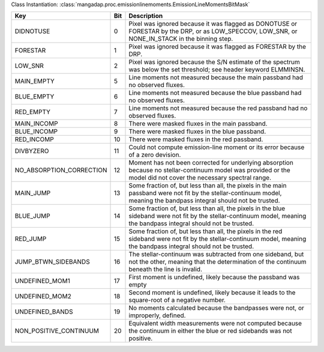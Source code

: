 Class Instantiation: :class:`mangadap.proc.emissionlinemoments.EmissionLineMomentsBitMask`

========================  ===  ======================================================================================================================================================================
Key                       Bit  Description                                                                                                                                                           
========================  ===  ======================================================================================================================================================================
DIDNOTUSE                 0    Pixel was ignored because it was flagged as DONOTUSE or FORESTAR by the DRP, or as LOW_SPECCOV, LOW_SNR, or NONE_IN_STACK in the binning step.                        
FORESTAR                  1    Pixel was ignored because it was flagged as FORESTAR by the DRP.                                                                                                      
LOW_SNR                   2    Pixel was ignored because the S/N estimate of the spectrum was below the set threshold; see header keyword ELMMINSN.                                                  
MAIN_EMPTY                5    Line moments not measured because the main passband had no observed fluxes.                                                                                           
BLUE_EMPTY                6    Line moments not measured because the blue passband had no observed fluxes.                                                                                           
RED_EMPTY                 7    Line moments not measured because the red passband had no observed fluxes.                                                                                            
MAIN_INCOMP               8    There were masked fluxes in the main passband.                                                                                                                        
BLUE_INCOMP               9    There were masked fluxes in the blue passband.                                                                                                                        
RED_INCOMP                10   There were masked fluxes in the red passband.                                                                                                                         
DIVBYZERO                 11   Could not compute emission-line moment or its error because of a zero devision.                                                                                       
NO_ABSORPTION_CORRECTION  12   Moment has not been corrected for underlying absorption because no stellar-continuum model was provided or the model did not cover the necessary spectral range.      
MAIN_JUMP                 13   Some fraction of, but less than all, the pixels in the main passband were not fit by the stellar-continuum model, meaning the bandpass integral should not be trusted.
BLUE_JUMP                 14   Some fraction of, but less than all, the pixels in the blue sideband were not fit by the stellar-continuum model, meaning the bandpass integral should not be trusted.
RED_JUMP                  15   Some fraction of, but less than all, the pixels in the red sideband were not fit by the stellar-continuum model, meaning the bandpass integral should not be trusted. 
JUMP_BTWN_SIDEBANDS       16   The stellar-continuum was subtracted from one sideband, but not the other, meaning that the determination of the continuum beneath the line is invalid.               
UNDEFINED_MOM1            17   First moment is undefined, likely because the passband was empty                                                                                                      
UNDEFINED_MOM2            18   Second moment is undefined, likely because it leads to the square-root of a negative number.                                                                          
UNDEFINED_BANDS           19   No moments calculated because the bandpasses were not, or improperly, defined.                                                                                        
NON_POSITIVE_CONTINUUM    20   Equivalent width measurements were not computed because the continuum in either the blue or red sidebands was not positive.                                           
========================  ===  ======================================================================================================================================================================

